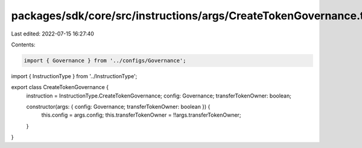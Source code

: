 packages/sdk/core/src/instructions/args/CreateTokenGovernance.ts
================================================================

Last edited: 2022-07-15 16:27:40

Contents:

.. code-block:: ts

    import { Governance } from '../configs/Governance';
import { InstructionType } from '../InstructionType';

export class CreateTokenGovernance {
  instruction = InstructionType.CreateTokenGovernance;
  config: Governance;
  transferTokenOwner: boolean;

  constructor(args: { config: Governance; transferTokenOwner: boolean }) {
    this.config = args.config;
    this.transferTokenOwner = !!args.transferTokenOwner;
  }
}


